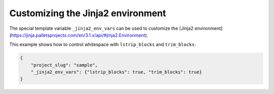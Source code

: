 .. _jinja-env:

Customizing the Jinja2 environment
----------------------------------------------

The special template variable ``_jinja2_env_vars`` can be used
to customize the [Jinja2 environment](https://jinja.palletsprojects.com/en/3.1.x/api/#jinja2.Environment).

This example shows how to control whitespace with ``lstrip_blocks`` and ``trim_blocks``:

.. code-block:: JSON

    {
        "project_slug": "sample",
        "_jinja2_env_vars": {"lstrip_blocks": true, "trim_blocks": true}
    }
